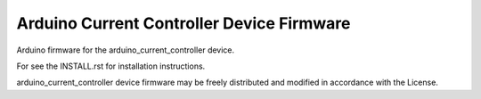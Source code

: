 Arduino Current Controller Device Firmware
------------------------------------------

Arduino firmware for the arduino_current_controller device.

For see the INSTALL.rst for installation instructions.

arduino_current_controller device firmware may be freely distributed and
modified in accordance with the License.
